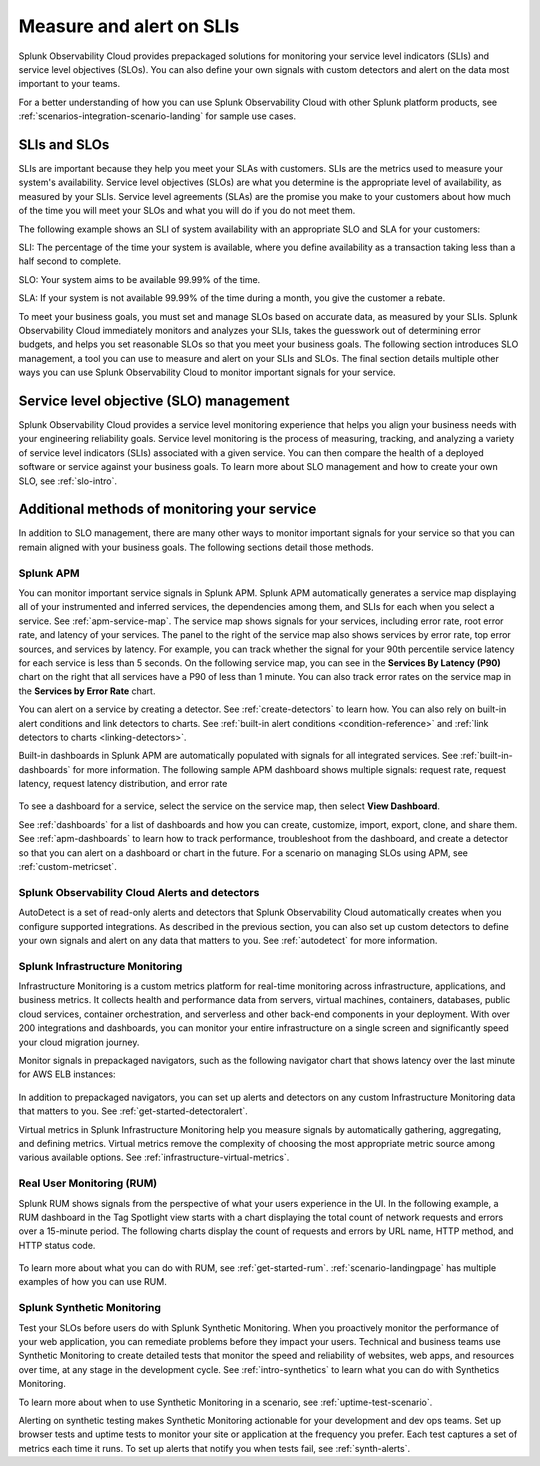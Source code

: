 .. _practice-reliability-slis:

************************************************************************************************************************
Measure and alert on SLIs
************************************************************************************************************************

.. meta::
   :description: SLIs, SLOs, and SLAs in Splunk Observability Cloud

Splunk Observability Cloud provides prepackaged solutions for monitoring your service level indicators (SLIs) and service level objectives (SLOs). You can also define your own signals with custom detectors and alert on the data most important to your teams.

For a better understanding of how you can use Splunk Observability Cloud with other Splunk platform products, see :ref:`scenarios-integration-scenario-landing` for sample use cases.

.. _sli-slo-sla:

SLIs and SLOs
========================================================================================================================
SLIs are important because they help you meet your SLAs with customers. SLIs are the metrics used to measure your system's availability. Service level objectives (SLOs) are what you determine is the appropriate level of availability, as measured by your SLIs. Service level agreements (SLAs) are the promise you make to your customers about how much of the time you will meet your SLOs and what you will do if you do not meet them.

The following example shows an SLI of system availability with an appropriate SLO and SLA for your customers:

SLI: The percentage of the time your system is available, where you define availability as a transaction taking less than a half second to complete.

SLO: Your system aims to be available 99.99% of the time. 

SLA: If your system is not available 99.99% of the time during a month, you give the customer a rebate.

To meet your business goals, you must set and manage SLOs based on accurate data, as measured by your SLIs. Splunk Observability Cloud immediately monitors and analyzes your SLIs, takes the guesswork out of determining error budgets, and helps you set reasonable SLOs so that you meet your business goals. The following section introduces SLO management, a tool you can use to measure and alert on your SLIs and SLOs. The final section details multiple other ways you can use Splunk Observability Cloud to monitor important signals for your service.


Service level objective (SLO) management
========================================================================================================================
Splunk Observability Cloud provides a service level monitoring experience that helps you align your business needs with your engineering reliability goals. Service level monitoring is the process of measuring, tracking, and analyzing a variety of service level indicators (SLIs) associated with a given service. You can then compare the health of a deployed software or service against your business goals. To learn more about SLO management and how to create your own SLO, see :ref:`slo-intro`.


Additional methods of monitoring your service
========================================================================================================================
In addition to SLO management, there are many other ways to monitor important signals for your service so that you can remain aligned with your business goals. The following sections detail those methods.

Splunk APM
------------------------------------------------------------------------------------------------------------------------
You can monitor important service signals in Splunk APM. Splunk APM automatically generates a service map displaying all of your instrumented and inferred services, the dependencies among them, and SLIs for each when you select a service. See :ref:`apm-service-map`. The service map shows signals for your services, including error rate, root error rate, and latency of your services. The panel to the right of the service map also shows services by error rate, top error sources, and services by latency. For example, you can track whether the signal for your 90th percentile service latency for each service is less than 5 seconds. On the following service map, you can see in the :strong:`Services By Latency (P90)` chart on the right that all services have a P90 of less than 1 minute. You can also track error rates on the service map in the :strong:`Services by Error Rate` chart. 

.. image:: /_images/get-started/core2o11y-apm-map.png
  :width: 100%
  :alt: This screenshot shows an APM service map.

You can alert on a service by creating a detector. See :ref:`create-detectors` to learn how. You can also rely on built-in alert conditions and link detectors to charts. See :ref:`built-in alert conditions <condition-reference>` and :ref:`link detectors to charts <linking-detectors>`.


Built-in dashboards in Splunk APM are automatically populated with signals for all integrated services. See :ref:`built-in-dashboards` for more information. The following sample APM dashboard shows multiple signals: request rate, request latency, request latency distribution, and error rate

  .. image:: /_images/get-started/core2o11y-apmDashboard-SLIs.png
    :width: 100%
    :alt: This animated GIF shows hover and click actions on a chart to display metric time series, a data table, and full chart data.

To see a dashboard for a service, select the service on the service map, then select :strong:`View Dashboard`. 

See :ref:`dashboards` for a list of dashboards and how you can create, customize, import, export, clone, and share them. See :ref:`apm-dashboards` to learn how to track performance, troubleshoot from the dashboard, and create a detector so that you can alert on a dashboard or chart in the future. For a scenario on managing SLOs using APM, see :ref:`custom-metricset`.

Splunk Observability Cloud Alerts and detectors
------------------------------------------------------------------------------------------------------------------------
AutoDetect is a set of read-only alerts and detectors that Splunk Observability Cloud automatically creates when you configure supported integrations. As described in the previous section, you can also set up custom detectors to define your own signals and alert on any data that matters to you. See :ref:`autodetect` for more information.


Splunk Infrastructure Monitoring
------------------------------------------------------------------------------------------------------------------------
Infrastructure Monitoring is a custom metrics platform for real-time monitoring across infrastructure, applications, and business metrics. It collects health and performance data from servers, virtual machines, containers, databases, public cloud services, container orchestration, and serverless and other back-end components in your deployment. With over 200 integrations and dashboards, you can monitor your entire infrastructure on a single screen and significantly speed your cloud migration journey.

Monitor signals in prepackaged navigators, such as the following navigator chart that shows latency over the last minute for AWS ELB instances:

  .. image:: /_images/infrastructure/elb-navigator-chart.gif
    :width: 100%
    :alt: This animated GIF shows hover and click actions on a chart to display metric time series, a data table, and full chart data.

In addition to prepackaged navigators, you can set up alerts and detectors on any custom Infrastructure Monitoring data that matters to you. See :ref:`get-started-detectoralert`.

Virtual metrics in Splunk Infrastructure Monitoring help you measure signals by automatically gathering, aggregating, and defining metrics. Virtual metrics remove the complexity of choosing the most appropriate metric source among various available options. See :ref:`infrastructure-virtual-metrics`.

Real User Monitoring (RUM)
------------------------------------------------------------------------------------------------------------------------
Splunk RUM shows signals from the perspective of what your users experience in the UI. In the following example, a RUM dashboard in the Tag Spotlight view starts with a chart displaying the total count of network requests and errors over a 15-minute period. The following charts display the count of requests and errors by URL name, HTTP method, and HTTP status code. 

  .. image:: /_images/get-started/Core-to-o11y-RUM-SLIs.png
    :width: 100%
    :alt: This image shows a RUM dashboard displaying a count of requests and errors by URL name, by HTTP method, and by HTTP status code. 
    
To learn more about what you can do with RUM, see :ref:`get-started-rum`. :ref:`scenario-landingpage` has multiple examples of how you can use RUM. 


Splunk Synthetic Monitoring
------------------------------------------------------------------------------------------------------------------------
Test your SLOs before users do with Splunk Synthetic Monitoring. When you proactively monitor the performance of your web application, you can remediate problems before they impact your users. Technical and business teams use Synthetic Monitoring to create detailed tests that monitor the speed and reliability of websites, web apps, and resources over time, at any stage in the development cycle. See :ref:`intro-synthetics` to learn what you can do with Synthetics Monitoring. 

To learn more about when to use Synthetic Monitoring in a scenario, see :ref:`uptime-test-scenario`. 

Alerting on synthetic testing makes Synthetic Monitoring actionable for your development and dev ops teams. Set up browser tests and uptime tests to monitor your site or application at the frequency you prefer. Each test captures a set of metrics each time it runs. To set up alerts that notify you when tests fail, see :ref:`synth-alerts`. 

